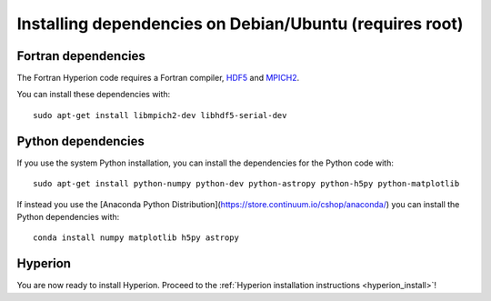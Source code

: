 Installing dependencies on Debian/Ubuntu (requires root)
--------------------------------------------------------

Fortran dependencies
^^^^^^^^^^^^^^^^^^^^

The Fortran Hyperion code requires a Fortran compiler, `HDF5 <http://www.hdfgroup.org/HDF5/>`_ and `MPICH2 <http://www.mpich.org/>`_.

You can install these dependencies with::

    sudo apt-get install libmpich2-dev libhdf5-serial-dev

Python dependencies
^^^^^^^^^^^^^^^^^^^

If you use the system Python installation, you can install the dependencies for
the Python code with::

    sudo apt-get install python-numpy python-dev python-astropy python-h5py python-matplotlib

If instead you use the [Anaconda Python Distribution](https://store.continuum.io/cshop/anaconda/) you can install the Python dependencies with::

    conda install numpy matplotlib h5py astropy

Hyperion
^^^^^^^^

You are now ready to install Hyperion. Proceed to the :ref:`Hyperion installation instructions <hyperion_install>`!
